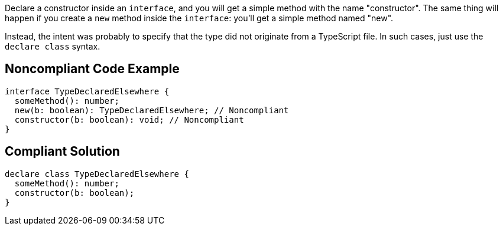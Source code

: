 Declare a constructor inside an ``interface``, and you will get a simple method with the name "constructor". The same thing will happen if you create a ``new`` method inside the ``interface``: you'll get a simple method named "new".

Instead, the intent was probably to specify that the type did not originate from a TypeScript file. In such cases, just use the ``declare class`` syntax.


== Noncompliant Code Example

----
interface TypeDeclaredElsewhere {
  someMethod(): number;
  new(b: boolean): TypeDeclaredElsewhere; // Noncompliant
  constructor(b: boolean): void; // Noncompliant
}
----


== Compliant Solution

----
declare class TypeDeclaredElsewhere {
  someMethod(): number;
  constructor(b: boolean);
}
----


